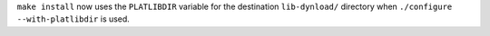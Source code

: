 ``make install`` now uses the ``PLATLIBDIR`` variable for the destination
``lib-dynload/`` directory when ``./configure --with-platlibdir`` is used.

